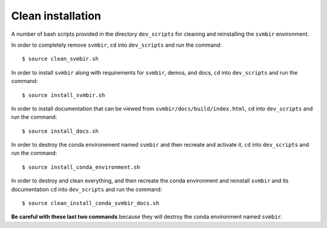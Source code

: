 ==================
Clean installation
==================

A number of bash scripts provided in the directory ``dev_scripts`` for cleaning and reinstalling the ``svmbir`` environment.

In order to completely remove ``svmbir``,
``cd`` into ``dev_scripts`` and run the command::

    $ source clean_svmbir.sh

In order to install ``svmbir`` along with requirements for ``svmbir``, demos, and docs,
``cd`` into ``dev_scripts`` and run the command::

    $ source install_svmbir.sh

In order to install documentation that can be viewed from ``svmbir/docs/build/index.html``,
``cd`` into ``dev_scripts`` and run the command::

    $ source install_docs.sh

In order to destroy the conda environement named ``svmbir`` and then recreate and activate it,
``cd`` into ``dev_scripts`` and run the command::

    $ source install_conda_environment.sh

In order to destroy and clean everything, and then recreate the conda environment and reinstall ``svmbir`` and its documentation
``cd`` into ``dev_scripts`` and run the command::

    $ source clean_install_conda_svmbir_docs.sh

**Be careful with these last two commands** because they will destroy the conda environment named ``svmbir``.
